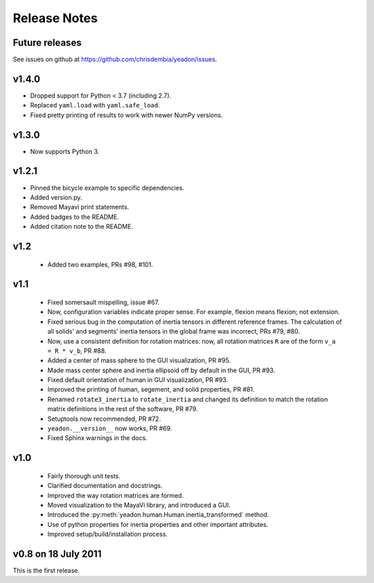 Release Notes
=============

Future releases
---------------
See issues on github at `<https://github.com/chrisdembia/yeadon/issues>`_.

v1.4.0
------

- Dropped support for Python < 3.7 (including 2.7).
- Replaced ``yaml.load`` with ``yaml.safe_load``.
- Fixed pretty printing of results to work with newer NumPy versions.

v1.3.0
------

- Now supports Python 3.

v1.2.1
------

- Pinned the bicycle example to specific dependencies.
- Added version.py.
- Removed Mayavi print statements.
- Added badges to the README.
- Added citation note to the README.

v1.2
----

 - Added two examples, PRs #98, #101.

v1.1
----

 - Fixed somersault mispelling, issue #67.
 - Now, configuration variables indicate proper sense. For example, flexion
   means flexion; not extension.
 - Fixed serious bug in the computation of inertia tensors in different
   reference frames. The calculation of all solids' and segments' inertia
   tensors in the global frame was incorrect, PRs #79, #80.
 - Now, use a consistent definition for rotation matrices: now, all rotation
   matrices ``R`` are of the form ``v_a = R * v_b``, PR #88.
 - Added a center of mass sphere to the GUI visualization, PR #95.
 - Made mass center sphere and inertia ellipsoid off by default in the GUI, PR
   #93.
 - Fixed default orientation of human in GUI visualization, PR #93.
 - Improved the printing of human, segement, and solid properties, PR #81.
 - Renamed ``rotate3_inertia`` to ``rotate_inertia`` and changed its definition
   to match the rotation matrix definitions in the rest of the software, PR
   #79.
 - Setuptools now recommended, PR #72.
 - ``yeadon.__version__`` now works, PR #69.
 - Fixed Sphinx warnings in the docs.

v1.0
----

 - Fairly thorough unit tests.
 - Clarified documentation and docstrings.
 - Improved the way rotation matrices are formed.
 - Moved visualization to the MayaVi library, and introduced a GUI.
 - Introduced the :py:meth:`yeadon.human.Human.inertia_transformed` method.
 - Use of python properties for inertia properties and other important
   attributes.
 - Improved setup/build/installation process.

v0.8 on 18 July 2011
--------------------

This is the first release.
